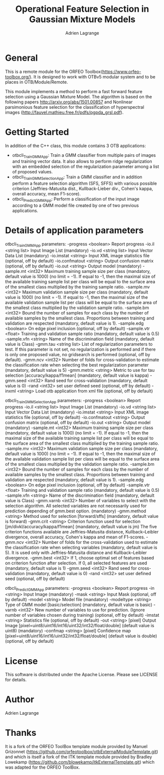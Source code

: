 
#+TITLE: Operational Feature Selection in Gaussian Mixture Models
#+AUTHOR: Adrien Lagrange
#+EMAIL: ad.lagrange@gmail.com

* General
  This is a remote module for the ORFEO Toolbox(https://www.orfeo-toolbox.org/). It is designed to work with OTBv5 modular system and to be places in OTB/Module/Remote.

  This module implements a method to perform a fast forward feature selection using a Gaussian Mixture Model. The algorithm is based on the following papers http://arxiv.org/abs/1501.00857 and Nonlinear parsimonious feature selection for the classification of hyperspectral images (http://fauvel.mathieu.free.fr/pdfs/pgpda_grsl.pdf).

* Getting Started

In addition of the C++ class, this module contains 3 OTB applications:
- otbcli_TrainGMMApp: Train a GMM classifier from multiple pairs of images and training vector data. It also allows to perform ridge regularization with an embedded selection of the regularization parameter among a list of proposed values.
- otbcli_TrainGMMSelectionApp: Train a GMM classifier and in addition perform a feature selection algorithm (SFS, SFFS) with various possible criterion (Jeffries-Matusita dist., Kullback-Lieber div., Cohen's kappa, overall accuracy, mean F1-score).
- otbcli_PredictGMMApp: Perform a classification of the input image according to a GMM model file created by one of two previous applications.

* Details of application parameters

otbcli_TrainGMMApp parameters:
-progress      <boolean>        Report progress
-io.il         <string list>    Input Image List  (mandatory)
-io.vd         <string list>    Input Vector Data List  (mandatory)
-io.imstat     <string>         Input XML image statistics file  (optional, off by default)
-io.confmatout <string>         Output confusion matrix  (optional, off by default)
-io.out        <string>         Output model  (mandatory)
-sample.mt     <int32>          Maximum training sample size per class  (mandatory, default value is 1000) (no limit = -1). If equal to -1, then the maximal size of the available training sample list per class will be equal to the surface area of the smallest class multiplied by the training sample ratio.
-sample.mv     <int32>          Maximum validation sample size per class  (mandatory, default value is 1000) (no limit = -1). If equal to -1, then the maximal size of the available validation sample list per class will be equal to the surface area of the smallest class multiplied by the validation sample ratio.
-sample.bm     <int32>          Bound the number of samples for each class by the number of available samples by the smallest class. Proportions between training and validation are respected (mandatory, default value is 1).
-sample.edg    <boolean>        On edge pixel inclusion  (optional, off by default)
-sample.vtr    <float>          Training and validation sample ratio  (mandatory, default value is 0.5)
-sample.vfn    <string>         Name of the discrimination field  (mandatory, default value is Class)
-gmm.tau       <string list>    List of regularization parameters to test. If this parameter is not set, no regularization is performed and if there is only one proposed value, no gridsearch is performed (optional, off by default).
-gmm.ncv       <int32>          Number of folds for cross-validation to estimate the classification rate when selecting the best regularization parameter (mandatory, default value is 5)
-gmm.metric    <string>         Metric to use for tau selection [accuracy/kappa/f1mean] (mandatory, default value is kappa)
-gmm.seed      <int32>          Rand seed for cross-validation  (mandatory, default value is 0)
-rand          <int32>          set user defined seed  (optional, off by default)
-inxml         <string>         Load otb application from xml file  (optional, off by default)

otbcli_TrainGMMSelectionApp parameters:
-progress      <boolean>        Report progress
-io.il         <string list>    Input Image List  (mandatory)
-io.vd         <string list>    Input Vector Data List  (mandatory)
-io.imstat     <string>         Input XML image statistics file  (optional, off by default)
-io.confmatout <string>         Output confusion matrix  (optional, off by default)
-io.out        <string>         Output model  (mandatory)
-sample.mt     <int32>          Maximum training sample size per class  (mandatory, default value is 1000) (no limit = -1). If equal to -1, then the maximal size of the available training sample list per class will be equal to the surface area of the smallest class multiplied by the training sample ratio.
-sample.mv     <int32>          Maximum validation sample size per class  (mandatory, default value is 1000) (no limit = -1). If equal to -1, then the maximal size of the available validation sample list per class will be equal to the surface area of the smallest class multiplied by the validation sample ratio.
-sample.bm     <int32>          Bound the number of samples for each class by the number of available samples by the smallest class. Proportions between training and validation are respected (mandatory, default value is 1).
-sample.edg    <boolean>        On edge pixel inclusion  (optional, off by default)
-sample.vtr    <float>          Training and validation sample ratio  (mandatory, default value is 0.5)
-sample.vfn    <string>         Name of the discrimination field  (mandatory, default value is Class)
-gmm.varnb     <int32>          Number of variables to select with the selection algorithm. All selected variables are not necessarily used for prediction depending of gmm.best option. (mandatory)
-gmm.method    <string>         Method used for selection [forward/sffs] (mandatory, default value is forward)
-gmm.crit      <string>         Criterion function used for selection [jm/divkl/accuracy/kappa/f1mean] (mandatory, default value is jm) The five criterion functions available are Jeffries-Matusita distance, Kullback–Leibler divergence, overall accuracy, Cohen's kappa and mean of F1-scores.
-gmm.ncv       <int32>          Number of folds for the cross-validation used to estimate the classification rate when selecting variables (mandatory, default value is 5). It is used only with Jeffries-Matusita distance and Kullback–Leibler divergence.
-gmm.best      <int32>          If 1, choose optimal set of features based on criterion function after selection. If 0, all selected features are used (mandatory, default value is 1)
-gmm.seed      <int32>          Rand seed for cross-validation (mandatory, default value is 0)
-rand          <int32>          set user defined seed  (optional, off by default)

otbcli_PredictGMMApp parameters:
-progress  <boolean>        Report progress
-in        <string>         Input Image  (mandatory)
-mask      <string>         Input Mask  (optional, off by default)
-model     <string>         Model file  (mandatory)
-modeltype <string>         Type of GMM model [basic/selection] (mandatory, default value is basic)
-varnb     <int32>          New number of variables to use for prediction. (Ignore number of variables chosen during training) (optional, off by default)
-imstat    <string>         Statistics file (optional, off by default)
-out       <string> [pixel] Output Image  [pixel=uint8/uint16/int16/uint32/int32/float/double] (default value is uint8) (mandatory)
-confmap   <string> [pixel] Confidence map  [pixel=uint8/uint16/int16/uint32/int32/float/double] (default value is double) (optional, off by default)


* License

  This software is distributed under the Apache License. Please see LICENSE for details.

* Author

  Adrien Lagrange

* Thanks

  It is a fork of the ORFEO ToolBox template module provided by Manuel Grizonnet
  (https://github.com/orfeotoolbox/otbExternalModuleTemplate.git) and which is itself a fork of the ITK template module provided by Bradley Lowekamp
  (https://github.com/blowekamp/itkExternalTemplate.git) which was adapted for the
  ORFEO ToolBox.

